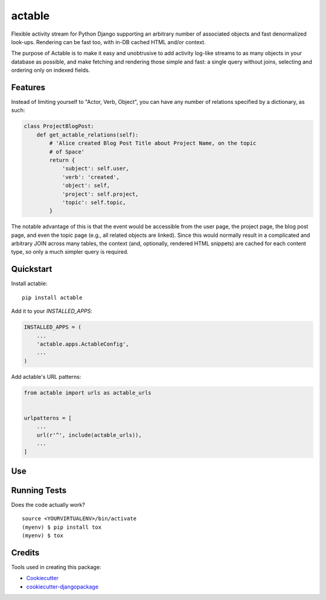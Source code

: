 =============================
actable
=============================

.. image:: https://badge.fury.io/py/actable.svg
    :target: https://badge.fury.io/py/actable

.. image:: https://travis-ci.org/michaelpb/actable.svg?branch=master
    :target: https://travis-ci.org/michaelpb/actable

.. image:: https://codecov.io/gh/michaelpb/actable/branch/master/graph/badge.svg
    :target: https://codecov.io/gh/michaelpb/actable

Flexible activity stream for Python Django supporting an arbitrary number of
associated objects and fast denormalized look-ups. Rendering can be fast too,
with in-DB cached HTML and/or context.

The purpose of Actable is to make it easy and unobtrusive to add activity
log-like streams to as many objects in your database as possible, and make
fetching and rendering those simple and fast: a single query without joins,
selecting and ordering only on indexed fields.


Features
--------

Instead of limiting yourself to "Actor, Verb, Object", you can have any number
of relations specified by a dictionary, as such:

.. code-block:: python

    class ProjectBlogPost:
        def get_actable_relations(self):
            # 'Alice created Blog Post Title about Project Name, on the topic
            # of Space'
            return {
                'subject': self.user,
                'verb': 'created',
                'object': self,
                'project': self.project,
                'topic': self.topic,
            }

The notable advantage of this is that the event would be accessible from the
user page, the project page, the blog post page, and even the topic page (e.g.,
all related objects are linked).  Since this would normally result in a
complicated and arbitrary JOIN across many tables, the context (and,
optionally, rendered HTML snippets) are cached for each content type, so only a
much simpler query is required.


Quickstart
----------

Install actable::

    pip install actable

Add it to your `INSTALLED_APPS`:

.. code-block:: python

    INSTALLED_APPS = (
        ...
        'actable.apps.ActableConfig',
        ...
    )

Add actable's URL patterns:

.. code-block:: python

    from actable import urls as actable_urls


    urlpatterns = [
        ...
        url(r'^', include(actable_urls)),
        ...
    ]


Use
---


Running Tests
-------------

Does the code actually work?

::

    source <YOURVIRTUALENV>/bin/activate
    (myenv) $ pip install tox
    (myenv) $ tox

Credits
-------

Tools used in creating this package:

*  Cookiecutter_
*  `cookiecutter-djangopackage`_

.. _Cookiecutter: https://github.com/audreyr/cookiecutter
.. _`cookiecutter-djangopackage`: https://github.com/pydanny/cookiecutter-djangopackage

